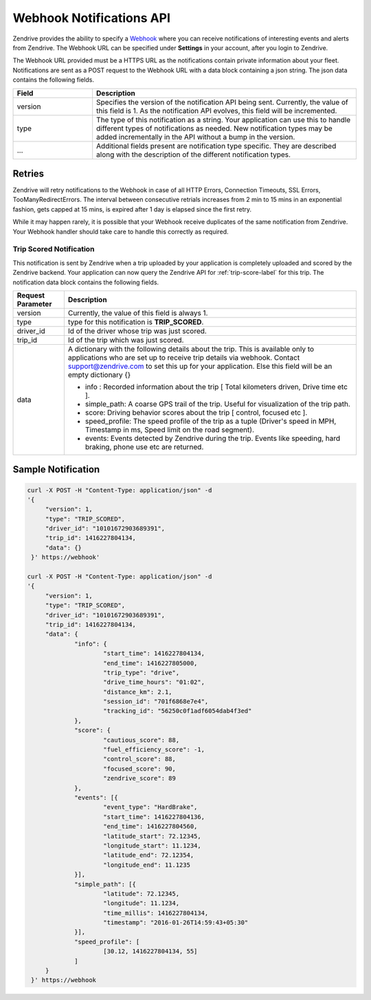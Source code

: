 Webhook Notifications API
-------------------------

Zendrive provides the ability to specify a `Webhook <http://en.wikipedia.org/wiki/Webhook>`_ where you can receive notifications of interesting events and alerts from Zendrive. The Webhook URL can be specified under **Settings** in your account, after you login to Zendrive.

The Webhook URL provided must be a HTTPS URL as the notifications contain private information about your fleet. Notifications are sent as a POST request to the Webhook URL with a data block containing a json string. The json data contains the following fields.

.. csv-table::
    :header: "Field", "Description"
    :widths: 15, 50

    "version", "Specifies the version of the notification API being sent. Currently, the value of this field is 1. As the notification API evolves, this field will be incremented."
    "type", "The type of this notification as a string. Your application can use this to handle different types of notifications as needed. New notification types may be added incrementally in the API without a bump in the version."
    "...", "Additional fields present are notification type specific. They are described along with the description of the different notification types."


Retries
"""""""
Zendrive will retry notifications to the Webhook in case of all HTTP Errors, Connection Timeouts, SSL Errors, TooManyRedirectErrors. The interval between consecutive retrials increases from 2 min to 15 mins in an exponential fashion, gets capped at 15 mins, is expired after 1 day is elapsed since the first retry.

While it may happen rarely, it is possible that your Webhook receive duplicates of the same notification from Zendrive. Your Webhook handler should take care to handle this correctly as required.

Trip Scored Notification
^^^^^^^^^^^^^^^^^^^^^^^^

This notification is sent by Zendrive when a trip uploaded by your application is completely uploaded and scored by the Zendrive backend. Your application can now query the Zendrive API for :ref:`trip-score-label` for this trip. The notification data block contains the following fields.

+---------------------------+--------------------------------------------------------------------------------------------------------------------------------------------------------+
| Request Parameter         | Description                                                                                                                                            |
+===========================+========================================================================================================================================================+
| version                   | Currently, the value of this field is always 1.                                                                                                        |
+---------------------------+--------------------------------------------------------------------------------------------------------------------------------------------------------+
| type                      | type for this notification is **TRIP_SCORED**.                                                                                                         |
+---------------------------+--------------------------------------------------------------------------------------------------------------------------------------------------------+
| driver_id                 | Id of the driver whose trip was just scored.                                                                                                           |
+---------------------------+--------------------------------------------------------------------------------------------------------------------------------------------------------+
| trip_id                   | Id of the trip which was just scored.                                                                                                                  |
+---------------------------+--------------------------------------------------------------------------------------------------------------------------------------------------------+
| data                      | A dictionary with the following details about the trip. This is available only to applications who are set up to receive trip details via webhook.     |
|                           | Contact support@zendrive.com to set this up for your application. Else this field will be an empty dictionary {}                                       |
|                           |                                                                                                                                                        |
|                           | - info : Recorded information about the trip [ Total kilometers driven, Drive time etc ].                                                              |
|                           | - simple_path: A coarse GPS trail of the trip. Useful for visualization of the trip path.                                                              |
|                           | - score: Driving behavior scores about the trip [ control, focused etc ].                                                                              |
|                           | - speed_profile: The speed profile of the trip as a tuple (Driver's speed in MPH, Timestamp in ms, Speed limit on the road segment).                   |
|                           | - events: Events detected by Zendrive during the trip. Events like speeding, hard braking, phone use etc are returned.                                 |
+---------------------------+--------------------------------------------------------------------------------------------------------------------------------------------------------+

Sample Notification
"""""""""""""""""""

.. sourcecode:: bash

   curl -X POST -H "Content-Type: application/json" -d
   '{
    	"version": 1,
    	"type": "TRIP_SCORED",
    	"driver_id": "10101672903689391",
    	"trip_id": 1416227804134,
    	"data": {}
    }' https://webhook'

   curl -X POST -H "Content-Type: application/json" -d
   '{
    	"version": 1,
    	"type": "TRIP_SCORED",
    	"driver_id": "10101672903689391",
    	"trip_id": 1416227804134,
    	"data": {
    		"info": {
    			"start_time": 1416227804134,
    			"end_time": 1416227805000,
    			"trip_type": "drive",
    			"drive_time_hours": "01:02",
    			"distance_km": 2.1,
    			"session_id": "701f6868e7e4",
    			"tracking_id": "56250c0f1adf6054dab4f3ed"
    		},
    		"score": {
    			"cautious_score": 88,
    			"fuel_efficiency_score": -1,
    			"control_score": 88,
    			"focused_score": 90,
    			"zendrive_score": 89
    		},
    		"events": [{
    			"event_type": "HardBrake",
    			"start_time": 1416227804136,
    			"end_time": 1416227804560,
    			"latitude_start": 72.12345,
    			"longitude_start": 11.1234,
    			"latitude_end": 72.12354,
    			"longitude_end": 11.1235
    		}],
    		"simple_path": [{
    			"latitude": 72.12345,
    			"longitude": 11.1234,
    			"time_millis": 1416227804134,
    			"timestamp": "2016-01-26T14:59:43+05:30"
    		}],
    		"speed_profile": [
    			[30.12, 1416227804134, 55]
    		]
    	}
    }' https://webhook

